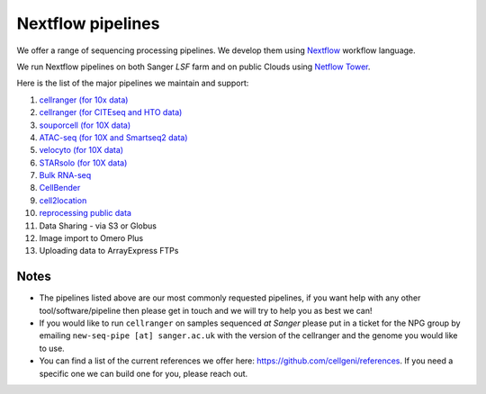 Nextflow pipelines
==================

We offer a range of sequencing processing pipelines. We develop them using `Nextflow <https://www.nextflow.io/>`_ workflow language.

We run Nextflow pipelines on both Sanger *LSF* farm and on public Clouds using `Netflow Tower <https://tower.nf/>`_.

Here is the list of the major pipelines we maintain and support:

1. `cellranger (for 10x data) <https://github.com/cellgeni/various_cellrangers>`_
2. `cellranger (for CITEseq and HTO data) <https://github.com/cellgeni/cellranger_cite_hash>`_
3. `souporcell (for 10X data) <https://github.com/cellgeni/nf-souporcell>`_
4. `ATAC-seq (for 10X and Smartseq2 data) <https://github.com/cellgeni/cellatac>`_
5. `velocyto (for 10X data) <https://github.com/cellgeni/nf-velocyto>`_
6. `STARsolo (for 10X data) <https://github.com/cellgeni/STARsolo>`_
7. `Bulk RNA-seq <https://github.com/cellgeni/bulk_rnaseq>`_
8. `CellBender <https://github.com/cellgeni/nf-cellbender>`_ 
9. `cell2location <https://github.com/cellgeni/c2l>`_
10. `reprocessing public data <https://github.com/cellgeni/reprocess_public_10x>`_
11. Data Sharing - via S3 or Globus
12. Image import to Omero Plus
13. Uploading data to ArrayExpress FTPs

Notes
-----

* The pipelines listed above are our most commonly requested pipelines, if you want help with any other tool/software/pipeline then please get in touch and we will try to help you as best we can!

* If you would like to run ``cellranger`` on samples sequenced *at Sanger* please put in a ticket for the NPG group by emailing ``new-seq-pipe [at] sanger.ac.uk`` with the version of the cellranger and the genome you would like to use.

* You can find a list of the current references we offer here: https://github.com/cellgeni/references. If you need a specific one we can build one for you, please reach out.

